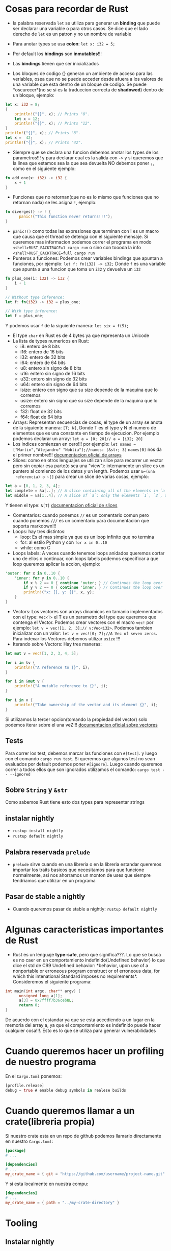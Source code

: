 * Cosas para recordar de Rust
 - la palabra reservada ~let~ se utiliza para generar un *binding* que puede
   ser declarar una variable o para otros casos. Se dice que el lado derecho
   de ~let~ es un patron y no un nombre de variable

 - Para anotar types se usa *colon*: ~let x: i32 = 5;~
 - Por default los *bindings* son *inmutables*!!!
 - Las *bindings* tienen que ser inicializados
 - Los bloques de codigo {} generan un ambiente de acceso para las veriables,
   osea que no se puede acceder desde afuera a los valores de una variable
   que esta dentro de un bloque de codigo. Se puede *oscurecer*(no se si es
   la traduccion correcta de *shadowed*) dentro de un bloque, ejemplo:
#+BEGIN_SRC rust
let x: i32 = 8;
{
    println!("{}", x); // Prints "8".
    let x = 12;
    println!("{}", x); // Prints "12".
}
println!("{}", x); // Prints "8".
let x =  42;
println!("{}", x); // Prints "42".
#+END_SRC
 - Siempre que se declara una funcion debemos anotar los types de los
   parametros!!! y para declarar cual es la salida con ~->~ y si queremos que
   la linea que estamos sea la que sea devuelta NO debemos poner ~;~, como en
   el siguiente ejemplo:
#+BEGIN_SRC rust
fn add_one(x: i32) -> i32 {
    x + 1
}
#+END_SRC
 - Funciones que no retornan(que no es lo mismo que funciones que no
   retornan nada) se les asigna ~!~, ejemplo:
#+BEGIN_SRC rust
fn diverges() -> ! {
      panic!("This function never returns!!!");
}
#+END_SRC
 - ~panic!()~ como todas las expresiones que terminan con ! es un macro que
   causa que el thread se detenga con el siguiente mensaje. Si queremos mas
   informacion podemos correr el programa en modo
   ~<shell>RUST_BACKTRACE=1 cargo run~ o sino con toooda la info
   ~<shell>RUST_BACKTRACE=full cargo run~
 - Punteros a funciones: Podemos crear variables bindings que apuntan a
   funciones, por ejemplo:
   ~let f: fn(i32) -> i32;~ Donde ~f~ es una variable que apunta a una
   funcion que toma un ~i32~ y devuelve un ~i32~
#+BEGIN_SRC rust
fn plus_one(i: i32) -> i32 {
    i + 1
}

// Without type inference:
let f: fn(i32) -> i32 = plus_one;

// With type inference:
let f = plus_one;
#+END_SRC
Y podemos usar ~f~ de la siguiente manera: ~let six = f(5);~
 - El type ~char~ en Rust es de 4 bytes ya que representa un Unicode
 - La lista de types numericos en Rust:
      - i8: entero de 8 bits
      - i16: entero de 16 bits
      - i32: entero de 32 bits
      - i64: entero de 64 bits
      - u8: entero sin signo de 8 bits
      - u16: entero sin signo de 16 bits
      - u32: entero sin signo de 32 bits
      - u64: entero sin signo de 64 bits
      - isize: entero con signo que su size depende de la maquina que lo
        corremos
      - usize: entero sin signo que su size depende de la maquina que lo
        corremos
      - f32: float de 32 bits
      - f64: float de 64 bits
 - Arrays: Representan secuencias de cosas, el type de un array se anota de
   la siguiente manera: ~[T; N]~, Donde T es el type y N el numero de
   elementos que es una constante en tiempo de ejecucion. Por ejemplo
   podemos declarar un array: ~let a = [0; 20]// a = [i32; 20]~
 - Los indices comienzan en cero!!! por ejemplo:
   ~let names = ["Martin","Alejandro" "Noblia"];//names: [&str; 3]~
   ~names[0]~ nos da el primer nombre!!!
      [[https://doc.rust-lang.org/std/primitive.array.html][documentacion oficial de arrays]]
 - Slices: como en otros lenguajes se utilizan slice para recorrer un vector
   pero sin copiar esa parte(o sea una "view"): internamente un slice es un
   puntero al comienzo de los datos y un length. Podemos usar ~&~(una
   referencia) o ~[]~ para crear un slice de varias cosas, ejemplo:
#+BEGIN_SRC rust
let a = [0, 1, 2, 3, 4];
let complete = &a[..]; // A slice containing all of the elements in `a`.
let middle = &a[1..4]; // A slice of `a`: only the elements `1`, `2`, and `3`.
#+END_SRC
Y tienen el type: ~&[T]~
      [[https://doc.rust-lang.org/std/primitive.slice.html][documentacion oficial de slices]]
 - Comentarios: cuando ponemos ~//~ es un comentario comun pero cuando
   ponemos ~///~ es un comentario para documentacion que soporta markdown!!!
 - Loops: hay tres distintos:
      - loop: Es el mas simple ya que es un loop infinito que no termina
      - for: al estilo Python y con ~for x in 0..10~
      - while: como C
 - Loops labels: A veces cuando tenemos loops anidados queremos cortar uno de
   ellos o continuar, con loops labels podemos especificar a que loop
   queremos aplicar la accion, ejemplo:
#+BEGIN_SRC rust
'outer: for x in 0..10 {
    'inner: for y in 0..10 {
        if x % 2 == 0 { continue 'outer; } // Continues the loop over `x`.
        if y % 2 == 0 { continue 'inner; } // Continues the loop over `y`.
        println!("x: {}, y: {}", x, y);
    }
}
#+END_SRC
 - Vectors: Los vectores son arrays dinamicos en tamanio implementados con el
   type: ~Vec<T>~ el T es un parametro del type que queremos que contenga el
   Vector. Podemos crear vectores con el macro ~vec!~ por ejemplo:
   ~let v = vec![1, 2, 3];// v:Vec<i32>~. Podemos tambien inicializar con un
   valor: ~let v = vec![0; 7];//A Vec of seven zeros~. Para indexar los
   Vectores debemos utilizar ~usize~ !!!
 - Iterando sobre Vectors: Hay tres maneras:

#+BEGIN_SRC rust
let mut v = vec![1, 2, 3, 4, 5];

for i in &v {
    println!("A reference to {}", i);
}

for i in &mut v {
    println!("A mutable reference to {}", i);
}

for i in v {
    println!("Take ownership of the vector and its element {}", i);
}
#+END_SRC
Si utilizamos la tercer opcion(tomando la propiedad del vector) solo podemos
iterar sobre el una veZ!!!
      [[https://doc.rust-lang.org/std/vec/][documentacion oficial sobre vectores]]

** Tests
Para correr los test, debemos marcar las funciones con ~#[test]~. y luego con
el comando ~cargo run test~.
Si queremos que algunos test no sean evaluados por default podemos poner
~#[ignore]~. Luego cuando queremos correr a todos ellos que son ignorados
utilizamos el comando: ~cargo test -- --ignored~
** Sobre ~String~ y ~&str~
Como sabemos Rust tiene esto dos types para representar strings
** instalar nightly
      - ~rustup install nightly~
      - ~rustup default nightly~
** Palabra reservada ~prelude~
      - ~prelude~ sirve cuando en una libreria o en la libreria estandar
        queremos importar los traits basicos que necesitamos para que
        funcione normalmente, asi nos ahorramos un monton de uses que siempre
        tendriamos que utilizar en un programa
** Pasar de stable a nightly
      - Cuando queremos pasar de stable a nightly: ~rustup default nightly~
* Algunas caracteristicas importantes de Rust
 - Rust es un lenguaje *type-safe*, pero que significa???. Lo que se busca es
   no caer en un comportamiento indefinido(Undefined behavior) lo que dice el
   std de C99 Undefined behavior: *behavior, upon use of a nonportable or
   erroneous program construct or of erroneous data, for which this
   intenational Standard imposes no requirements*.
   Consideremos el siguiente programa:
#+BEGIN_SRC c
int main(int argc, char** argv) {
      unsigned long a[1];
      a[3] = 0x7ffff7b36cebUL;
      return 0;
}
#+END_SRC
   De acuerdo con el estandar ya que se esta accediendo a un lugar en la
   memoria del array a, ya que el comportamiento es indefinido puede hacer
   cualquier cosa!!!. Esto es lo que se utiliza para generar vulnerabilidades

* Cuando queremos hacer un profiling de nuestro programa
En el ~Cargo.toml~ ponemos:

#+BEGIN_SRC rust
[profile.release]
debug = true # enable debug symbols in realese builds
#+END_SRC
* Cuando queremos llamar a un crate(libreria propia)
Si nuestro crate esta en un repo de github podemos llamarlo directamente en
nuestro ~Cargo.toml~:
#+BEGIN_SRC toml
[package]
# ...

[dependencies]
# ...
my_crate_name = { git = "https://github.com/username/project-name.git" }
#+END_SRC
Y si esta localmente en nuestra compu:

#+BEGIN_SRC toml
[dependencies]
# ...
my_crate_name = { path = "../my-crate-directory" }
#+END_SRC
* Tooling
** Instalar nightly

      ~rustup toolchain install nightly~
** bajar el codigo fuente de Rust(mas que nada para que ande con racer)
      ~rustup component add rust-src~
** instalar racer
      ~cargo install racer~
** Instalar otra arquitectura(por ejemplo arm)
      ~rustup target add thumbv6m-none-eabi~ ---> Arm cortex M0
      ~rustup target add thumbv7m-none-eabi~ ---> Arm cortex M3
      ~rustup target add thumbv7em-none-eabi~ ---> Arm cortex M4 y M7(sin FPU)
      ~rustup target add thumbv7em-none-eabihf~ ---> Arm cortex M4F y M7F(con
      FPU)
